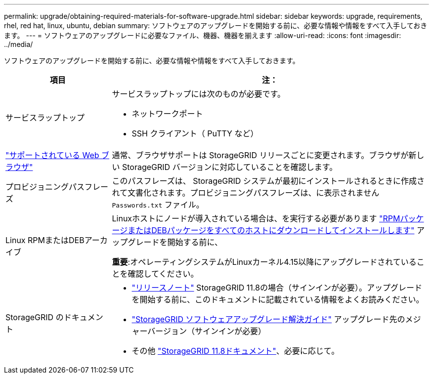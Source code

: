 ---
permalink: upgrade/obtaining-required-materials-for-software-upgrade.html 
sidebar: sidebar 
keywords: upgrade, requirements, rhel, red hat, linux, ubuntu, debian 
summary: ソフトウェアのアップグレードを開始する前に、必要な情報や情報をすべて入手しておきます。 
---
= ソフトウェアのアップグレードに必要なファイル、機器、機器を揃えます
:allow-uri-read: 
:icons: font
:imagesdir: ../media/


[role="lead"]
ソフトウェアのアップグレードを開始する前に、必要な情報や情報をすべて入手しておきます。

[cols="1a,3a"]
|===
| 項目 | 注： 


 a| 
サービスラップトップ
 a| 
サービスラップトップには次のものが必要です。

* ネットワークポート
* SSH クライアント（ PuTTY など）




 a| 
link:../admin/web-browser-requirements.html["サポートされている Web ブラウザ"]
 a| 
通常、ブラウザサポートは StorageGRID リリースごとに変更されます。ブラウザが新しい StorageGRID バージョンに対応していることを確認します。



 a| 
プロビジョニングパスフレーズ
 a| 
このパスフレーズは、 StorageGRID システムが最初にインストールされるときに作成されて文書化されます。プロビジョニングパスフレーズは、に表示されません `Passwords.txt` ファイル。



 a| 
Linux RPMまたはDEBアーカイブ
 a| 
Linuxホストにノードが導入されている場合は、を実行する必要があります link:linux-installing-rpm-or-deb-package-on-all-hosts.html["RPMパッケージまたはDEBパッケージをすべてのホストにダウンロードしてインストールします"] アップグレードを開始する前に、

*重要*:オペレーティングシステムがLinuxカーネル4.15以降にアップグレードされていることを確認してください。



 a| 
StorageGRID のドキュメント
 a| 
* link:../release-notes/index.html["リリースノート"] StorageGRID 11.8の場合（サインインが必要）。アップグレードを開始する前に、このドキュメントに記載されている情報をよくお読みください。
* https://kb.netapp.com/hybrid/StorageGRID/Maintenance/StorageGRID_11.8_software_upgrade_resolution_guide["StorageGRID ソフトウェアアップグレード解決ガイド"^] アップグレード先のメジャーバージョン（サインインが必要）
* その他 https://docs.netapp.com/us-en/storagegrid-118/index.html["StorageGRID 11.8ドキュメント"^]、必要に応じて。


|===